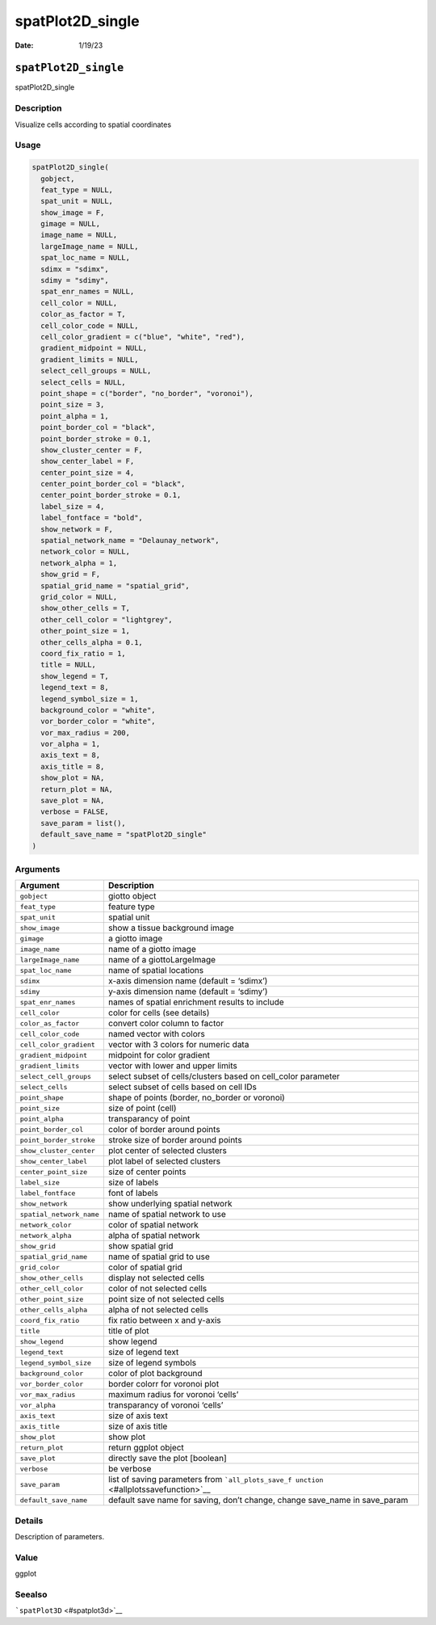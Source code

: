 =================
spatPlot2D_single
=================

:Date: 1/19/23

``spatPlot2D_single``
=====================

spatPlot2D_single

Description
-----------

Visualize cells according to spatial coordinates

Usage
-----

.. code:: r

   spatPlot2D_single(
     gobject,
     feat_type = NULL,
     spat_unit = NULL,
     show_image = F,
     gimage = NULL,
     image_name = NULL,
     largeImage_name = NULL,
     spat_loc_name = NULL,
     sdimx = "sdimx",
     sdimy = "sdimy",
     spat_enr_names = NULL,
     cell_color = NULL,
     color_as_factor = T,
     cell_color_code = NULL,
     cell_color_gradient = c("blue", "white", "red"),
     gradient_midpoint = NULL,
     gradient_limits = NULL,
     select_cell_groups = NULL,
     select_cells = NULL,
     point_shape = c("border", "no_border", "voronoi"),
     point_size = 3,
     point_alpha = 1,
     point_border_col = "black",
     point_border_stroke = 0.1,
     show_cluster_center = F,
     show_center_label = F,
     center_point_size = 4,
     center_point_border_col = "black",
     center_point_border_stroke = 0.1,
     label_size = 4,
     label_fontface = "bold",
     show_network = F,
     spatial_network_name = "Delaunay_network",
     network_color = NULL,
     network_alpha = 1,
     show_grid = F,
     spatial_grid_name = "spatial_grid",
     grid_color = NULL,
     show_other_cells = T,
     other_cell_color = "lightgrey",
     other_point_size = 1,
     other_cells_alpha = 0.1,
     coord_fix_ratio = 1,
     title = NULL,
     show_legend = T,
     legend_text = 8,
     legend_symbol_size = 1,
     background_color = "white",
     vor_border_color = "white",
     vor_max_radius = 200,
     vor_alpha = 1,
     axis_text = 8,
     axis_title = 8,
     show_plot = NA,
     return_plot = NA,
     save_plot = NA,
     verbose = FALSE,
     save_param = list(),
     default_save_name = "spatPlot2D_single"
   )

Arguments
---------

+-------------------------------+--------------------------------------+
| Argument                      | Description                          |
+===============================+======================================+
| ``gobject``                   | giotto object                        |
+-------------------------------+--------------------------------------+
| ``feat_type``                 | feature type                         |
+-------------------------------+--------------------------------------+
| ``spat_unit``                 | spatial unit                         |
+-------------------------------+--------------------------------------+
| ``show_image``                | show a tissue background image       |
+-------------------------------+--------------------------------------+
| ``gimage``                    | a giotto image                       |
+-------------------------------+--------------------------------------+
| ``image_name``                | name of a giotto image               |
+-------------------------------+--------------------------------------+
| ``largeImage_name``           | name of a giottoLargeImage           |
+-------------------------------+--------------------------------------+
| ``spat_loc_name``             | name of spatial locations            |
+-------------------------------+--------------------------------------+
| ``sdimx``                     | x-axis dimension name (default =     |
|                               | ‘sdimx’)                             |
+-------------------------------+--------------------------------------+
| ``sdimy``                     | y-axis dimension name (default =     |
|                               | ‘sdimy’)                             |
+-------------------------------+--------------------------------------+
| ``spat_enr_names``            | names of spatial enrichment results  |
|                               | to include                           |
+-------------------------------+--------------------------------------+
| ``cell_color``                | color for cells (see details)        |
+-------------------------------+--------------------------------------+
| ``color_as_factor``           | convert color column to factor       |
+-------------------------------+--------------------------------------+
| ``cell_color_code``           | named vector with colors             |
+-------------------------------+--------------------------------------+
| ``cell_color_gradient``       | vector with 3 colors for numeric     |
|                               | data                                 |
+-------------------------------+--------------------------------------+
| ``gradient_midpoint``         | midpoint for color gradient          |
+-------------------------------+--------------------------------------+
| ``gradient_limits``           | vector with lower and upper limits   |
+-------------------------------+--------------------------------------+
| ``select_cell_groups``        | select subset of cells/clusters      |
|                               | based on cell_color parameter        |
+-------------------------------+--------------------------------------+
| ``select_cells``              | select subset of cells based on cell |
|                               | IDs                                  |
+-------------------------------+--------------------------------------+
| ``point_shape``               | shape of points (border, no_border   |
|                               | or voronoi)                          |
+-------------------------------+--------------------------------------+
| ``point_size``                | size of point (cell)                 |
+-------------------------------+--------------------------------------+
| ``point_alpha``               | transparancy of point                |
+-------------------------------+--------------------------------------+
| ``point_border_col``          | color of border around points        |
+-------------------------------+--------------------------------------+
| ``point_border_stroke``       | stroke size of border around points  |
+-------------------------------+--------------------------------------+
| ``show_cluster_center``       | plot center of selected clusters     |
+-------------------------------+--------------------------------------+
| ``show_center_label``         | plot label of selected clusters      |
+-------------------------------+--------------------------------------+
| ``center_point_size``         | size of center points                |
+-------------------------------+--------------------------------------+
| ``label_size``                | size of labels                       |
+-------------------------------+--------------------------------------+
| ``label_fontface``            | font of labels                       |
+-------------------------------+--------------------------------------+
| ``show_network``              | show underlying spatial network      |
+-------------------------------+--------------------------------------+
| ``spatial_network_name``      | name of spatial network to use       |
+-------------------------------+--------------------------------------+
| ``network_color``             | color of spatial network             |
+-------------------------------+--------------------------------------+
| ``network_alpha``             | alpha of spatial network             |
+-------------------------------+--------------------------------------+
| ``show_grid``                 | show spatial grid                    |
+-------------------------------+--------------------------------------+
| ``spatial_grid_name``         | name of spatial grid to use          |
+-------------------------------+--------------------------------------+
| ``grid_color``                | color of spatial grid                |
+-------------------------------+--------------------------------------+
| ``show_other_cells``          | display not selected cells           |
+-------------------------------+--------------------------------------+
| ``other_cell_color``          | color of not selected cells          |
+-------------------------------+--------------------------------------+
| ``other_point_size``          | point size of not selected cells     |
+-------------------------------+--------------------------------------+
| ``other_cells_alpha``         | alpha of not selected cells          |
+-------------------------------+--------------------------------------+
| ``coord_fix_ratio``           | fix ratio between x and y-axis       |
+-------------------------------+--------------------------------------+
| ``title``                     | title of plot                        |
+-------------------------------+--------------------------------------+
| ``show_legend``               | show legend                          |
+-------------------------------+--------------------------------------+
| ``legend_text``               | size of legend text                  |
+-------------------------------+--------------------------------------+
| ``legend_symbol_size``        | size of legend symbols               |
+-------------------------------+--------------------------------------+
| ``background_color``          | color of plot background             |
+-------------------------------+--------------------------------------+
| ``vor_border_color``          | border colorr for voronoi plot       |
+-------------------------------+--------------------------------------+
| ``vor_max_radius``            | maximum radius for voronoi ‘cells’   |
+-------------------------------+--------------------------------------+
| ``vor_alpha``                 | transparancy of voronoi ‘cells’      |
+-------------------------------+--------------------------------------+
| ``axis_text``                 | size of axis text                    |
+-------------------------------+--------------------------------------+
| ``axis_title``                | size of axis title                   |
+-------------------------------+--------------------------------------+
| ``show_plot``                 | show plot                            |
+-------------------------------+--------------------------------------+
| ``return_plot``               | return ggplot object                 |
+-------------------------------+--------------------------------------+
| ``save_plot``                 | directly save the plot [boolean]     |
+-------------------------------+--------------------------------------+
| ``verbose``                   | be verbose                           |
+-------------------------------+--------------------------------------+
| ``save_param``                | list of saving parameters from       |
|                               | ```all_plots_save_f                  |
|                               | unction`` <#allplotssavefunction>`__ |
+-------------------------------+--------------------------------------+
| ``default_save_name``         | default save name for saving, don’t  |
|                               | change, change save_name in          |
|                               | save_param                           |
+-------------------------------+--------------------------------------+

Details
-------

Description of parameters.

Value
-----

ggplot

Seealso
-------

```spatPlot3D`` <#spatplot3d>`__
